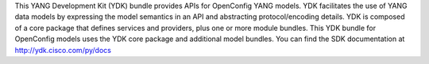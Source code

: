 This YANG Development Kit (YDK) bundle provides APIs for OpenConfig YANG models. YDK facilitates the use of YANG data models by expressing the model semantics in an API and abstracting protocol/encoding details.  YDK is composed of a core package that defines services and providers, plus one or more module bundles.  This YDK bundle for OpenConfig models uses the YDK core package and additional model bundles.  You can find the SDK documentation at http://ydk.cisco.com/py/docs


